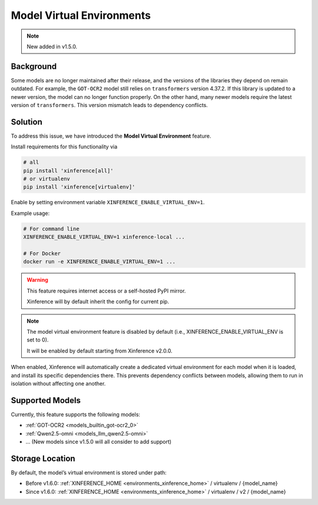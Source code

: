 .. _model_virtual_env:

==========================
Model Virtual Environments
==========================

.. note::

  New added in v1.5.0.

Background
##########

Some models are no longer maintained after their release, and the versions of the libraries they depend on remain outdated.
For example, the ``GOT-OCR2`` model still relies on ``transformers`` version 4.37.2. If this library is updated to a newer version,
the model can no longer function properly. On the other hand, many newer models require the latest version of ``transformers``.
This version mismatch leads to dependency conflicts.

Solution
########

To address this issue, we have introduced the **Model Virtual Environment** feature.

Install requirements for this functionality via

.. code-block:: bash

    # all
    pip install 'xinference[all]'
    # or virtualenv
    pip install 'xinference[virtualenv]'

Enable by setting environment variable ``XINFERENCE_ENABLE_VIRTUAL_ENV=1``.

Example usage:

.. code-block:: bash

  # For command line
  XINFERENCE_ENABLE_VIRTUAL_ENV=1 xinference-local ...

  # For Docker
  docker run -e XINFERENCE_ENABLE_VIRTUAL_ENV=1 ...

.. warning::

  This feature requires internet access or a self-hosted PyPI mirror.

  Xinference will by default inherit the config for current pip.

.. note::

  The model virtual environment feature is disabled by default (i.e., XINFERENCE_ENABLE_VIRTUAL_ENV is set to 0).

  It will be enabled by default starting from Xinference v2.0.0.

When enabled, Xinference will automatically create a dedicated virtual environment for each model when it is loaded,
and install its specific dependencies there. This prevents dependency conflicts between models,
allowing them to run in isolation without affecting one another.

Supported Models
################

Currently, this feature supports the following models:

* :ref:`GOT-OCR2 <models_builtin_got-ocr2_0>`
* :ref:`Qwen2.5-omni <models_llm_qwen2.5-omni>`
* ... (New models since v1.5.0 will all consider to add support)

Storage Location
################

By default, the model’s virtual environment is stored under path:

* Before v1.6.0: :ref:`XINFERENCE_HOME <environments_xinference_home>` / virtualenv / {model_name}
* Since v1.6.0: :ref:`XINFERENCE_HOME <environments_xinference_home>` / virtualenv / v2 / {model_name}
